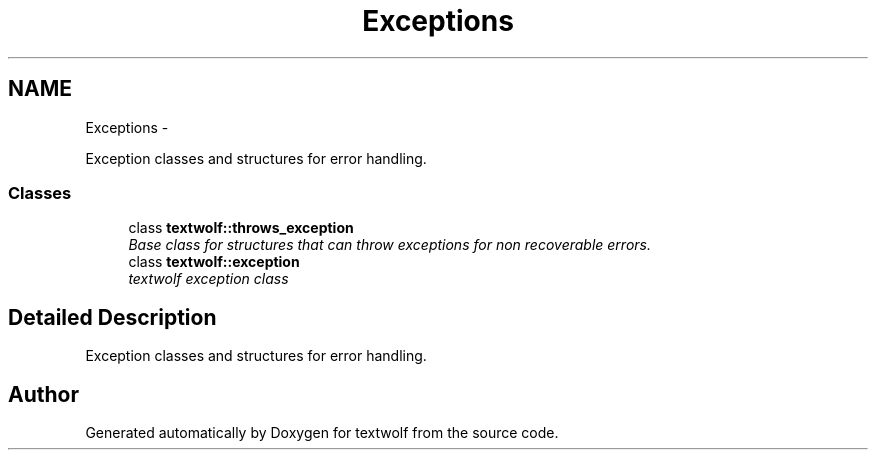 .TH "Exceptions" 3 "14 Aug 2011" "textwolf" \" -*- nroff -*-
.ad l
.nh
.SH NAME
Exceptions \- 
.PP
Exception classes and structures for error handling.  

.SS "Classes"

.in +1c
.ti -1c
.RI "class \fBtextwolf::throws_exception\fP"
.br
.RI "\fIBase class for structures that can throw exceptions for non recoverable errors. \fP"
.ti -1c
.RI "class \fBtextwolf::exception\fP"
.br
.RI "\fItextwolf exception class \fP"
.in -1c
.SH "Detailed Description"
.PP 
Exception classes and structures for error handling. 
.SH "Author"
.PP 
Generated automatically by Doxygen for textwolf from the source code.
